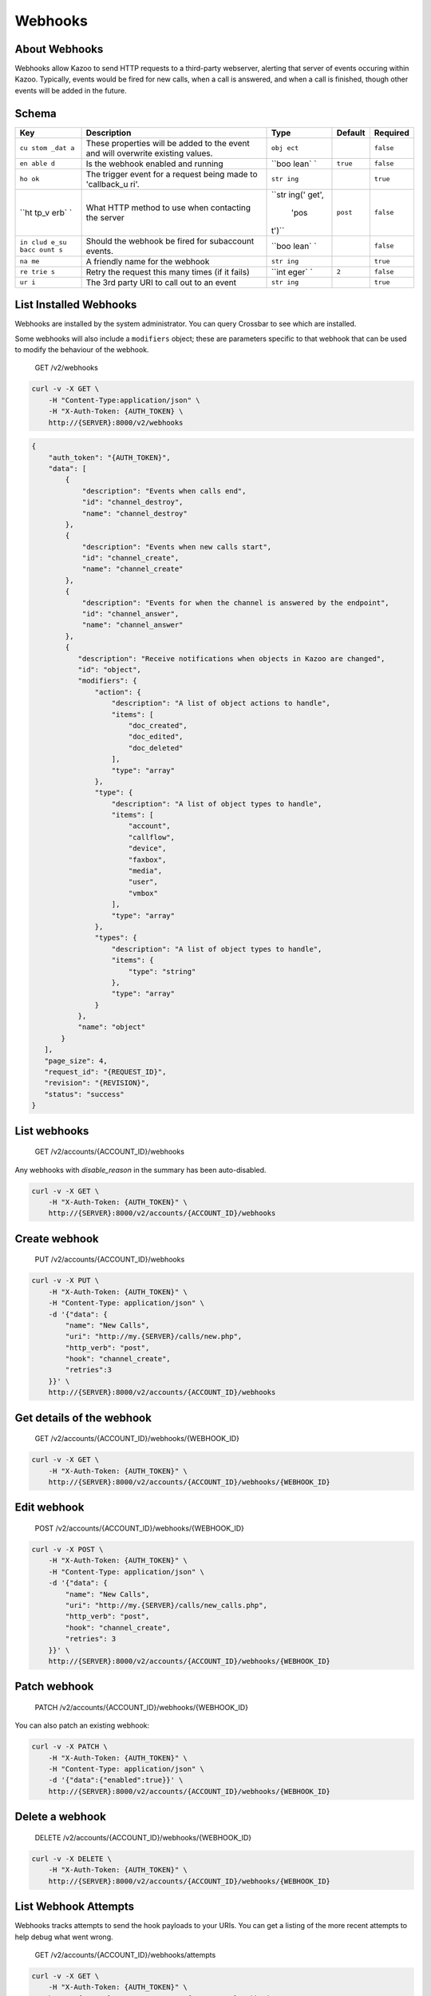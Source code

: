 Webhooks
~~~~~~~~

About Webhooks
^^^^^^^^^^^^^^

Webhooks allow Kazoo to send HTTP requests to a third-party webserver, alerting that server of events occuring within Kazoo. Typically, events would be fired for new calls, when a call is answered, and when a call is finished, though other events will be added in the future.

Schema
^^^^^^

+------+--------------+-------+----------+-----------+
| Key  | Description  | Type  | Default  | Required  |
+======+==============+=======+==========+===========+
| ``cu | These        | ``obj |          | ``false`` |
| stom | properties   | ect`` |          |           |
| _dat | will be      |       |          |           |
| a``  | added to the |       |          |           |
|      | event and    |       |          |           |
|      | will         |       |          |           |
|      | overwrite    |       |          |           |
|      | existing     |       |          |           |
|      | values.      |       |          |           |
+------+--------------+-------+----------+-----------+
| ``en | Is the       | ``boo | ``true`` | ``false`` |
| able | webhook      | lean` |          |           |
| d``  | enabled and  | `     |          |           |
|      | running      |       |          |           |
+------+--------------+-------+----------+-----------+
| ``ho | The trigger  | ``str |          | ``true``  |
| ok`` | event for a  | ing`` |          |           |
|      | request      |       |          |           |
|      | being made   |       |          |           |
|      | to           |       |          |           |
|      | 'callback\_u |       |          |           |
|      | ri'.         |       |          |           |
+------+--------------+-------+----------+-----------+
| ``ht | What HTTP    | ``str | ``post`` | ``false`` |
| tp_v | method to    | ing(' |          |           |
| erb` | use when     | get', |          |           |
| `    | contacting   |  'pos |          |           |
|      | the server   | t')`` |          |           |
+------+--------------+-------+----------+-----------+
| ``in | Should the   | ``boo |          | ``false`` |
| clud | webhook be   | lean` |          |           |
| e_su | fired for    | `     |          |           |
| bacc | subaccount   |       |          |           |
| ount | events.      |       |          |           |
| s``  |              |       |          |           |
+------+--------------+-------+----------+-----------+
| ``na | A friendly   | ``str |          | ``true``  |
| me`` | name for the | ing`` |          |           |
|      | webhook      |       |          |           |
+------+--------------+-------+----------+-----------+
| ``re | Retry the    | ``int | ``2``    | ``false`` |
| trie | request this | eger` |          |           |
| s``  | many times   | `     |          |           |
|      | (if it       |       |          |           |
|      | fails)       |       |          |           |
+------+--------------+-------+----------+-----------+
| ``ur | The 3rd      | ``str |          | ``true``  |
| i``  | party URI to | ing`` |          |           |
|      | call out to  |       |          |           |
|      | an event     |       |          |           |
+------+--------------+-------+----------+-----------+

List Installed Webhooks
^^^^^^^^^^^^^^^^^^^^^^^

Webhooks are installed by the system administrator. You can query Crossbar to see which are installed.

Some webhooks will also include a ``modifiers`` object; these are parameters specific to that webhook that can be used to modify the behaviour of the webhook.

    GET /v2/webhooks

.. code:: shell

    curl -v -X GET \
        -H "Content-Type:application/json" \
        -H "X-Auth-Token: {AUTH_TOKEN} \
        http://{SERVER}:8000/v2/webhooks

.. code:: json

    {
        "auth_token": "{AUTH_TOKEN}",
        "data": [
            {
                "description": "Events when calls end",
                "id": "channel_destroy",
                "name": "channel_destroy"
            },
            {
                "description": "Events when new calls start",
                "id": "channel_create",
                "name": "channel_create"
            },
            {
                "description": "Events for when the channel is answered by the endpoint",
                "id": "channel_answer",
                "name": "channel_answer"
            },
            {
               "description": "Receive notifications when objects in Kazoo are changed",
               "id": "object",
               "modifiers": {
                   "action": {
                       "description": "A list of object actions to handle",
                       "items": [
                           "doc_created",
                           "doc_edited",
                           "doc_deleted"
                       ],
                       "type": "array"
                   },
                   "type": {
                       "description": "A list of object types to handle",
                       "items": [
                           "account",
                           "callflow",
                           "device",
                           "faxbox",
                           "media",
                           "user",
                           "vmbox"
                       ],
                       "type": "array"
                   },
                   "types": {
                       "description": "A list of object types to handle",
                       "items": {
                           "type": "string"
                       },
                       "type": "array"
                   }
               },
               "name": "object"
           }
       ],
       "page_size": 4,
       "request_id": "{REQUEST_ID}",
       "revision": "{REVISION}",
       "status": "success"
    }

List webhooks
^^^^^^^^^^^^^

    GET /v2/accounts/{ACCOUNT\_ID}/webhooks

Any webhooks with *disable\_reason* in the summary has been auto-disabled.

.. code:: shell

    curl -v -X GET \
        -H "X-Auth-Token: {AUTH_TOKEN}" \
        http://{SERVER}:8000/v2/accounts/{ACCOUNT_ID}/webhooks

Create webhook
^^^^^^^^^^^^^^

    PUT /v2/accounts/{ACCOUNT\_ID}/webhooks

.. code:: shell

    curl -v -X PUT \
        -H "X-Auth-Token: {AUTH_TOKEN}" \
        -H "Content-Type: application/json" \
        -d '{"data": {
            "name": "New Calls",
            "uri": "http://my.{SERVER}/calls/new.php",
            "http_verb": "post",
            "hook": "channel_create",
            "retries":3
        }}' \
        http://{SERVER}:8000/v2/accounts/{ACCOUNT_ID}/webhooks

Get details of the webhook
^^^^^^^^^^^^^^^^^^^^^^^^^^

    GET /v2/accounts/{ACCOUNT\_ID}/webhooks/{WEBHOOK\_ID}

.. code:: shell

    curl -v -X GET \
        -H "X-Auth-Token: {AUTH_TOKEN}" \
        http://{SERVER}:8000/v2/accounts/{ACCOUNT_ID}/webhooks/{WEBHOOK_ID}

Edit webhook
^^^^^^^^^^^^

    POST /v2/accounts/{ACCOUNT\_ID}/webhooks/{WEBHOOK\_ID}

.. code:: shell

    curl -v -X POST \
        -H "X-Auth-Token: {AUTH_TOKEN}" \
        -H "Content-Type: application/json" \
        -d '{"data": {
            "name": "New Calls",
            "uri": "http://my.{SERVER}/calls/new_calls.php",
            "http_verb": "post",
            "hook": "channel_create",
            "retries": 3
        }}' \
        http://{SERVER}:8000/v2/accounts/{ACCOUNT_ID}/webhooks/{WEBHOOK_ID}

Patch webhook
^^^^^^^^^^^^^

    PATCH /v2/accounts/{ACCOUNT\_ID}/webhooks/{WEBHOOK\_ID}

You can also patch an existing webhook:

.. code:: shell

    curl -v -X PATCH \
        -H "X-Auth-Token: {AUTH_TOKEN}" \
        -H "Content-Type: application/json" \
        -d '{"data":{"enabled":true}}' \
        http://{SERVER}:8000/v2/accounts/{ACCOUNT_ID}/webhooks/{WEBHOOK_ID}

Delete a webhook
^^^^^^^^^^^^^^^^

    DELETE /v2/accounts/{ACCOUNT\_ID}/webhooks/{WEBHOOK\_ID}

.. code:: shell

    curl -v -X DELETE \
        -H "X-Auth-Token: {AUTH_TOKEN}" \
        http://{SERVER}:8000/v2/accounts/{ACCOUNT_ID}/webhooks/{WEBHOOK_ID}

List Webhook Attempts
^^^^^^^^^^^^^^^^^^^^^

Webhooks tracks attempts to send the hook payloads to your URIs. You can get a listing of the more recent attempts to help debug what went wrong.

    GET /v2/accounts/{ACCOUNT\_ID}/webhooks/attempts

.. code:: shell

    curl -v -X GET \
        -H "X-Auth-Token: {AUTH_TOKEN}" \
        http://{SERVER}:8000/v2/accounts/{ACCOUNT_ID}/webhooks/attempts

.. code:: json

    {
        "auth_token": "{AUTH_TOKEN}",
        "data": [
            {
                "client_error": "nxdomain",
                "hook_id": "{HOOK_ID}",
                "reason": "kazoo http client error",
                "result": "failure",
                "retries left": 2,
                "timestamp": 63590996563
            },
            {
                "hook_id": "{HOOK_ID}",
                "result": "success",
                "timestamp": 63590996562
            }
        ],
        "page_size": 2,
        "request_id": "{REQUEST_ID}",
        "status": "success"
        }

List attempts for a specific attempt

    GET /v2/accounts/{ACCOUNT\_ID}/webhooks/{WEBHOOK\_ID}/attempts

.. code:: shell

    curl -v -X GET \
        -H "X-Auth-Token: {AUTH_TOKEN}" \
        http://{SERVER}:8000/v2/accounts/{ACCOUNT_ID}/webhooks/{WEBHOOK_ID}/attempts

Re-enable auto-disabled hooks in bulk
^^^^^^^^^^^^^^^^^^^^^^^^^^^^^^^^^^^^^

Webhooks will auto-disable failing hooks (if Kazoo can't reach your server, or you take too long to respond with ``200 OK``, for instance). Especially if you're a reseller with webhooks in your client accounts, it can be tedious to have to iterate through all your accounts and re-enable each hook. Fortunately, you can perform this bulk-enable action against an account or an account and its descendants.

Enable an account's hooks

    PATCH /v2/accounts/{ACCOUNT\_ID}/webhooks

.. code:: shell

    curl -v -X PATCH \
        -H "X-Auth-Token: {AUTH_TOKEN}" \
        -d '{"data":{"re-enable":true}}' \
        http://{SERVER}:8000/v2/accounts/{ACCOUNT_ID}/webhooks

Enable an account's and descendant accounts' hooks

    PATCH /v2/accounts/{ACCOUNT\_ID}/descendants/webhooks

.. code:: shell

    curl -v -X PATCH \
        -H "X-Auth-Token: {AUTH_TOKEN}" \
        -d '{"data":{"re-enable":true}}' \
        http://{SERVER}:8000/v2/accounts/{ACCOUNT_ID}/descendants/webhooks

Hook Payload
^^^^^^^^^^^^

Here's what you can expect to receive when a webhook fires to your server:

**Base Payload**

-  hook\_event: The type of hook being fired
-  call\_direction: "inbound" or "outbound", relative to Kazoo
-  timestamp: gregorian timestamp of the event
-  account\_id: ID of the account generating the event
-  request: SIP Request
-  to: SIP To
-  from: SIP From
-  call\_id: SIP Call ID
-  other\_leg\_call\_id: If bridged, the Call ID of the other leg
-  caller\_id\_name: Caller ID Name
-  caller\_id\_number: Caller ID Number
-  callee\_id\_name: Callee Name
-  callee\_id\_number: Callee Number

Most of these fields should be present on all payloads.

**Hook Specific**

-  channel\_create

   -  hook\_event: channel\_create

-  channel\_answer

   -  hook\_event: channel\_answer

-  channel\_destroy

   -  hook\_event: channel\_destroy
   -  hangup\_cause: SIP Hangup Cause (NORMAL\_CLEARING, ORIGINATOR\_CANCEL, etc)
   -  hangup\_code: SIP Hangup Code (404, 503, etc)

-  doc

   -  hook\_event: doc
   -  action: doc\_created, doc\_updated, doc\_deleted
   -  type: user, vmbox, callflow, account, device, faxbox, media

Hook Specific Custom Data
^^^^^^^^^^^^^^^^^^^^^^^^^

To restrict the kind of document or the action or both. You can set the custom data to:

.. code:: json

    {
       "type": "user",
       "action": "doc_edited"
    }
